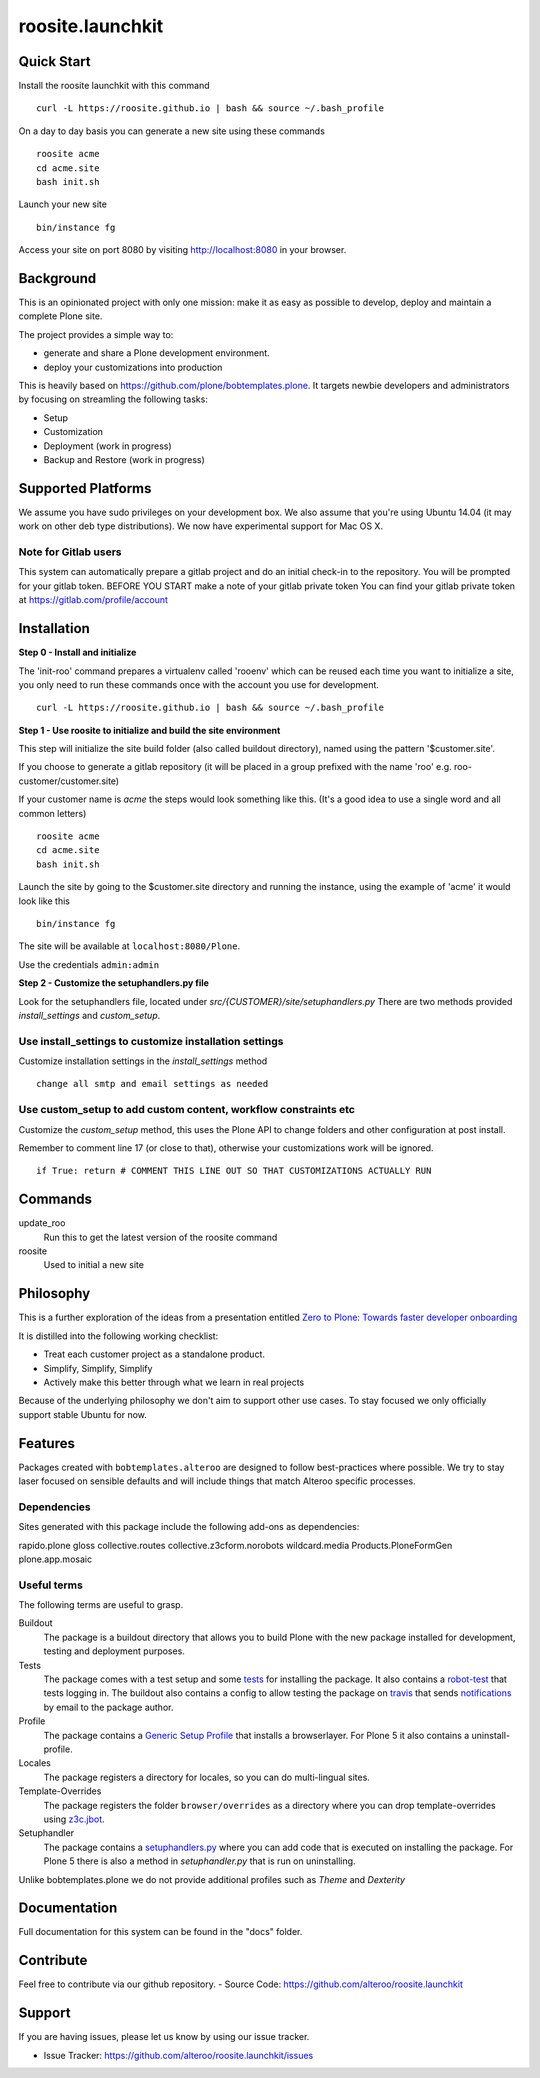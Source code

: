 roosite.launchkit
=====================

Quick Start
---------------
Install the roosite launchkit with this command
::

    curl -L https://roosite.github.io | bash && source ~/.bash_profile

On a day to day basis you can generate a new site using these commands
::

    roosite acme
    cd acme.site
    bash init.sh

Launch your new site
::

    bin/instance fg
    
Access your site on port 8080 by visiting http://localhost:8080 in your browser.

    

Background
-------------

This is an opinionated project with only one mission: make it as easy as possible to develop, deploy and maintain
a complete Plone site. 

The project provides a simple way to:

- generate and share a Plone development environment.
- deploy your customizations into production

This is heavily based on https://github.com/plone/bobtemplates.plone.
It targets newbie developers and administrators by focusing
on streamling the following tasks:

- Setup 
- Customization
- Deployment (work in progress)
- Backup and Restore (work in progress)


Supported Platforms
-------------------

We assume you have sudo privileges on your development box.
We also assume that you're using Ubuntu 14.04 (it may work on other deb type distributions). We now have experimental support for Mac OS X.

Note for Gitlab users
^^^^^^^^^^^^^^^^^^^^^

This system can automatically prepare a gitlab project and do an initial check-in to the repository.
You will be prompted for your gitlab token.
BEFORE YOU START make a note of your gitlab private token
You can find your gitlab private token at https://gitlab.com/profile/account

.. image:: https://raw.githubusercontent.com/alteroo/roosite.launchkit/master/images/private-token.png


Installation
-------------

**Step 0 - Install and initialize**

The 'init-roo' command prepares a virtualenv called 'rooenv' which can be reused
each time you want to initialize a site, you only need to run these commands
once with the account you use for development.
::
   
   curl -L https://roosite.github.io | bash && source ~/.bash_profile

**Step 1 - Use roosite to initialize and build the site environment**

This step will initialize the site build folder (also called buildout directory), 
named using the pattern '$customer.site'. 

If you choose to generate a gitlab repository (it will be placed in a group prefixed with the name 'roo' e.g. roo-customer/customer.site)

If your customer name is `acme` the steps would look something like this.
(It's a good idea to use a single word and all common letters)
::

    roosite acme
    cd acme.site
    bash init.sh

Launch the site by going to the $customer.site directory and running the instance, using the example of 'acme'
it would look like this
::

    bin/instance fg
        
The site will be available at ``localhost:8080/Plone``. 

Use the credentials ``admin:admin``

**Step 2 - Customize the setuphandlers.py file**

Look for the setuphandlers file, located under `src/{CUSTOMER}/site/setuphandlers.py`
There are two methods provided `install_settings` and `custom_setup`.

Use install_settings to customize installation settings
^^^^^^^^^^^^^^^^^^^^^^^^^^^^^^^^^^^^^^^^^^^^^^^^^^^^^^^

Customize installation settings in the `install_settings` method
::

     change all smtp and email settings as needed

Use custom_setup to add custom content, workflow constraints etc
^^^^^^^^^^^^^^^^^^^^^^^^^^^^^^^^^^^^^^^^^^^^^^^^^^^^^^^^^^^^^^^^
Customize the `custom_setup` method, this uses the Plone API to change folders and other configuration
at post install. 

Remember to comment line 17 (or close to that), otherwise 
your customizations work will be ignored.
::

    if True: return # COMMENT THIS LINE OUT SO THAT CUSTOMIZATIONS ACTUALLY RUN

Commands
----------
update_roo
    Run this to get the latest version of the roosite command

roosite
    Used to initial a new site

Philosophy
----------

This is a further exploration of the ideas from a presentation entitled
`Zero to Plone: Towards faster developer onboarding 
<https://2016.ploneconf.org/talks/from-zero-to-plone-towards-faster-developer-onboarding>`_

It is distilled into the following working checklist:

- Treat each customer project as a standalone product.
- Simplify, Simplify, Simplify
- Actively make this better through what we learn in real projects

Because of the underlying philosophy we don't aim to support other use cases.
To stay focused we only officially support stable Ubuntu for now.

Features
--------

Packages created with ``bobtemplates.alteroo`` are designed to follow best-practices
where possible. We try to stay laser focused on sensible defaults and will include
things that match Alteroo specific processes.

Dependencies
^^^^^^^^^^^^

Sites generated with this package include the following add-ons as dependencies:

rapido.plone
gloss
collective.routes
collective.z3cform.norobots
wildcard.media
Products.PloneFormGen
plone.app.mosaic

Useful terms
^^^^^^^^^^^^
The following terms are useful to grasp.

Buildout
    The package is a buildout directory that allows you to build Plone with the new package installed for development, testing and deployment purposes.

Tests
    The package comes with a test setup and some `tests <http://docs.plone.org/external/plone.app.testing/docs/source/index.html>`_ for installing the package. It also contains a `robot-test <http://docs.plone.org/external/plone.app.robotframework/docs/source/index.html>`_ that tests logging in. The buildout also contains a config to allow testing the package on `travis <http://travis-ci.org/>`_ that sends `notifications <http://about.travis-ci.org/docs/user/notifications>`_ by email to the package author.

Profile
    The package contains a `Generic Setup Profile <http://docs.plone.org/develop/addons/components/genericsetup.html>`_ that installs a browserlayer. For Plone 5 it also contains a uninstall-profile.

Locales
    The package registers a directory for locales, so you can do multi-lingual sites.

Template-Overrides
    The package registers the folder ``browser/overrides`` as a directory where you can drop template-overrides using `z3c.jbot <https://pypi.python.org/pypi/z3c.jbot>`_.

Setuphandler
    The package contains a `setuphandlers.py <http://docs.plone.org/develop/addons/components/genericsetup.html?highlight=setuphandler#custom-installer-code-setuphandlers-py>`_ where you can add code that is executed on installing the package. For Plone 5 there is also a method in `setuphandler.py` that is run on uninstalling.

Unlike bobtemplates.plone we do not provide additional profiles such as `Theme` and `Dexterity`

Documentation
-------------

Full documentation for this system can be found in the "docs" folder.



Contribute
----------
Feel free to contribute via our github repository.
- Source Code: https://github.com/alteroo/roosite.launchkit


Support
-------

If you are having issues, please let us know by using our issue tracker.

- Issue Tracker: https://github.com/alteroo/roosite.launchkit/issues
